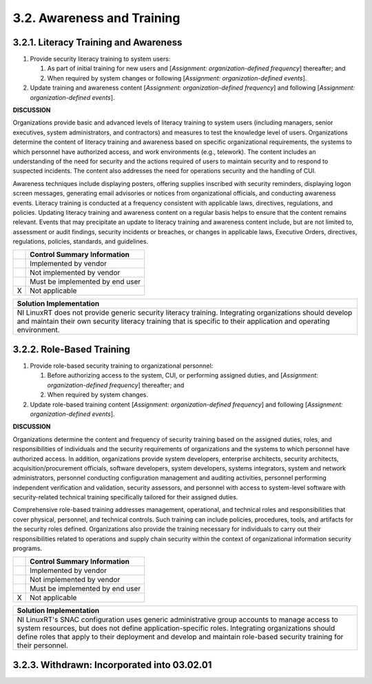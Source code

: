 
.. _3-2--awareness-and-training:

===========================
3.2. Awareness and Training
===========================


.. _3-2-1--literacy-training-and-awareness:

--------------------------------------
3.2.1. Literacy Training and Awareness
--------------------------------------

#. Provide security literacy training to system users:

   #. As part of initial training for new users and [*Assignment: organization-defined frequency*] thereafter; and
   #. When required by system changes or following [*Assignment: organization-defined events*].

#. Update training and awareness content [*Assignment:
   organization-defined frequency*] and following [*Assignment:
   organization-defined events*].

**DISCUSSION**

Organizations provide basic and advanced levels of literacy training to
system users (including managers, senior executives, system
administrators, and contractors) and measures to test the knowledge
level of users. Organizations determine the content of literacy training
and awareness based on specific organizational requirements, the systems
to which personnel have authorized access, and work environments (e.g.,
telework). The content includes an understanding of the need for
security and the actions required of users to maintain security and to
respond to suspected incidents. The content also addresses the need for
operations security and the handling of CUI.

Awareness techniques include displaying posters, offering supplies
inscribed with security reminders, displaying logon screen messages,
generating email advisories or notices from organizational officials,
and conducting awareness events. Literacy training is conducted at a
frequency consistent with applicable laws, directives, regulations, and
policies. Updating literacy training and awareness content on a regular
basis helps to ensure that the content remains relevant. Events that may
precipitate an update to literacy training and awareness content
include, but are not limited to, assessment or audit findings, security
incidents or breaches, or changes in applicable laws, Executive Orders,
directives, regulations, policies, standards, and guidelines.

+---+---------------------------------+
|   | Control Summary Information     |
+===+=================================+
|   | Implemented by vendor           |
+---+---------------------------------+
|   | Not implemented by vendor       |
+---+---------------------------------+
|   | Must be implemented by end user |
+---+---------------------------------+
| X | Not applicable                  |
+---+---------------------------------+

+----------------------------------------------------------------------------------+
| Solution Implementation                                                          |
+==================================================================================+
| NI LinuxRT does not provide generic security literacy training. Integrating      |
| organizations should develop and maintain their own security literacy training   |
| that is specific to their application and operating environment.                 |
+----------------------------------------------------------------------------------+

.. raw:: latex

    \newpage



.. _3-2-2--role-based-training:

--------------------------
3.2.2. Role-Based Training
--------------------------

#. Provide role-based security training to organizational personnel:

   #. Before authorizing access to the system, CUI, or performing      assigned duties, and [*Assignment: organization-defined frequency*]      thereafter; and
   #. When required by system changes.

#. Update role-based training content [*Assignment: organization-defined
   frequency*] and following [*Assignment: organization-defined events*].

**DISCUSSION**

Organizations determine the content and frequency of security training
based on the assigned duties, roles, and responsibilities of individuals
and the security requirements of organizations and the systems to which
personnel have authorized access. In addition, organizations provide
system developers, enterprise architects, security architects,
acquisition/procurement officials, software developers, system
developers, systems integrators, system and network administrators,
personnel conducting configuration management and auditing activities,
personnel performing independent verification and validation, security
assessors, and personnel with access to system-level software with
security-related technical training specifically tailored for their
assigned duties.

Comprehensive role-based training addresses management, operational, and
technical roles and responsibilities that cover physical, personnel, and
technical controls. Such training can include policies, procedures,
tools, and artifacts for the security roles defined. Organizations also
provide the training necessary for individuals to carry out their
responsibilities related to operations and supply chain security within
the context of organizational information security programs.

+---+---------------------------------+
|   | Control Summary Information     |
+===+=================================+
|   | Implemented by vendor           |
+---+---------------------------------+
|   | Not implemented by vendor       |
+---+---------------------------------+
|   | Must be implemented by end user |
+---+---------------------------------+
| X | Not applicable                  |
+---+---------------------------------+

+----------------------------------------------------------------------------------+
| Solution Implementation                                                          |
+==================================================================================+
| NI LinuxRT's SNAC configuration uses generic administrative group accounts to    |
| manage access to system resources, but does not define application-specific      |
| roles. Integrating organizations should define roles that apply to their         |
| deployment and develop and maintain role-based security training for their       |
| personnel.                                                                       |
+----------------------------------------------------------------------------------+

.. raw:: latex

    \newpage



.. _3-2-3--withdrawn--incorporated-into-03-02-01:

--------------------------------------------
3.2.3. Withdrawn: Incorporated into 03.02.01
--------------------------------------------

.. raw:: latex

    \newpage

